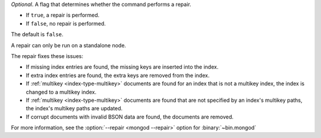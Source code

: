 *Optional*. A flag that determines whether the command performs a
repair.

- If ``true``, a repair is performed.

- If ``false``, no repair is performed.

The default is ``false``.

A repair can only be run on a standalone node.

The repair fixes these issues:

- If missing index entries are found, the missing keys are inserted into
  the index.

- If extra index entries are found, the extra keys are removed from the
  index.

- If :ref:`multikey <index-type-multikey>` documents are found for an
  index that is not a multikey index, the index is changed to a multikey
  index.

- If :ref:`multikey <index-type-multikey>` documents are found that are
  not specified by an index's multikey paths, the index's multikey paths
  are updated.

- If corrupt documents with invalid BSON data are found, the documents
  are removed.

For more information, see the :option:`--repair <mongod --repair>` option
for :binary:`~bin.mongod`

.. versionadded:: 5.0
